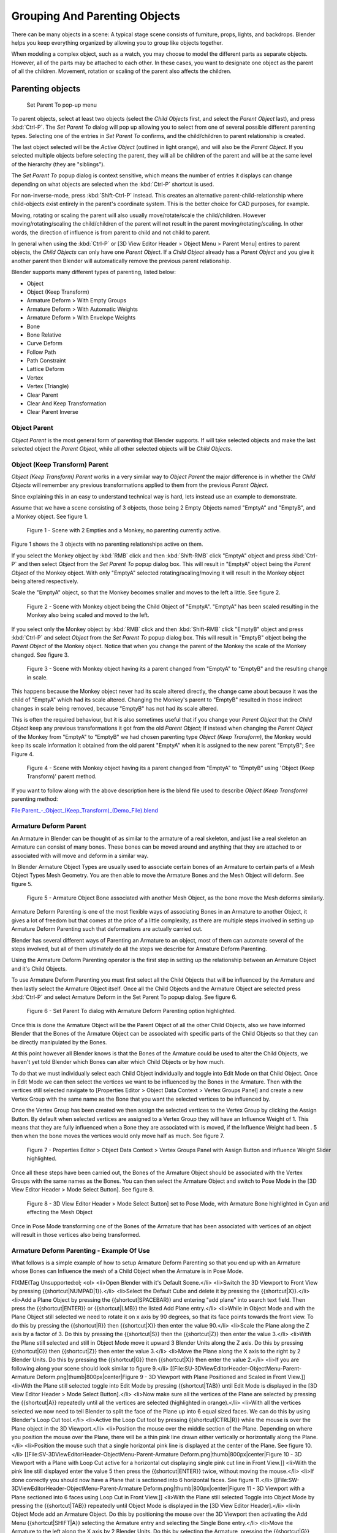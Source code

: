 
..    TODO/Review: {{review|text=add group instance}} .

******************************
Grouping And Parenting Objects
******************************

There can be many objects in a scene: A typical stage scene consists of furniture, props,
lights, and backdrops.
Blender helps you keep everything organized by allowing you to group like objects together.

When modeling a complex object, such as a watch,
you may choose to model the different parts as separate objects.  However,
all of the parts may be attached to each other.  In these cases,
you want to designate one object as the parent of all the children.  Movement,
rotation or scaling of the parent also affects the children.


Parenting objects
=================

.. figure:: /images/26-Manual-Modeling-Objects-Parenting-SetParentPopUp.jpg

   Set Parent To pop-up menu


To parent objects, select at least two objects (select the *Child Objects* first,
and select the *Parent Object* last), and press :kbd:`Ctrl-P`. The  *Set Parent To*
dialog will pop up allowing you to select from one of several possible different
parenting types. Selecting one of the entries in *Set Parent To* confirms,
and the child/children to parent relationship is created.

The last object selected will be the *Active Object* (outlined in light orange),
and will also be the *Parent Object*.
If you selected multiple objects before selecting the parent,
they will all be children of the parent and will be at the same level of the hierarchy
(they are "siblings").

The *Set Parent To* popup dialog is context sensitive, which means the number of entries it
displays can change depending on what objects are selected when the :kbd:`Ctrl-P`
shortcut is used.

For non-inverse-mode, press :kbd:`Shift-Ctrl-P` instead. This creates an alternative
parent-child-relationship where child-objects exist entirely in the parent's coordinate
system. This is the better choice for CAD purposes, for example.

Moving, rotating or scaling the parent will also usually move/rotate/scale the child/children.
However moving/rotating/scaling the child/children of the parent will not result in the parent
moving/rotating/scaling. In other words,
the direction of influence is from parent to child and not child to parent.

In general when using the :kbd:`Ctrl-P` or [3D View Editor Header > Object Menu > Parent
Menu] entires to parent objects, the *Child Objects* can only have one *Parent Object*.
If a *Child Object* already has a *Parent Object* and you give it another parent then
Blender will automatically remove the previous parent relationship.


Blender supports many different types of parenting, listed below:

- Object
- Object (Keep Transform)
- Armature Deform > With Empty Groups
- Armature Deform > With Automatic Weights
- Armature Deform > With Envelope Weights
- Bone
- Bone Relative
- Curve Deform
- Follow Path
- Path Constraint
- Lattice Deform
- Vertex
- Vertex (Triangle)
- Clear Parent
- Clear And Keep Transformation
- Clear Parent Inverse


Object Parent
-------------

*Object Parent* is the most general form of parenting that Blender supports.
If will take selected objects and make the last selected object the *Parent Object*,
while all other selected objects will be *Child Objects*.


Object (Keep Transform) Parent
------------------------------

*Object (Keep Transform) Parent* works in a very similar way to *Object Parent* the major difference is in whether the *Child Objects* will remember any previous transformations applied to them from the previous *Parent Object*.

Since explaining this in an easy to understand technical way is hard,
lets instead use an example to demonstrate.

Assume that we have a scene consisting of 3 objects,
those being 2 Empty Objects named "EmptyA" and "EmptyB", and a Monkey object.  See figure 1.


.. figure:: /images/Parent_-_Object_(Keep_Transform)_-_A.jpg
   :width: 800px
   :figwidth: 800px

   Figure 1 - Scene with 2 Empties and a Monkey, no parenting currently active.


Figure 1 shows the 3 objects with no parenting relationships active on them.

If you select the Monkey object by :kbd:`RMB` click and then :kbd:`Shift-RMB`
click "EmptyA" object and press :kbd:`Ctrl-P` and then select *Object* from the *Set
Parent To* popup dialog box.
This will result in "EmptyA" object being the *Parent Object* of the Monkey object.  With
only "EmptyA" selected rotating/scaling/moving it will result in the Monkey object being
altered respectively.

Scale the "EmptyA" object, so that the Monkey becomes smaller and moves to the left a little.
See figure 2.


.. figure:: /images/Parent_-_Object_(Keep_Transform)_-_B.jpg
   :width: 800px
   :figwidth: 800px

   Figure 2 - Scene with Monkey object being the Child Object of "EmptyA".  "EmptyA" has been scaled resulting in the Monkey also being scaled and moved to the left.


If you select only the Monkey object by :kbd:`RMB` click and then :kbd:`Shift-RMB`
click "EmptyB" object and press :kbd:`Ctrl-P` and select *Object* from the *Set
Parent To* popup dialog box.
This will result in "EmptyB" object being the *Parent Object* of the Monkey object.
Notice that when you change the parent of the Monkey the scale of the Monkey changed.
See figure 3.


.. figure:: /images/Parent_-_Object_(Keep_Transform)_-_C.jpg
   :width: 800px
   :figwidth: 800px

   Figure 3 - Scene with Monkey object having its a parent changed from "EmptyA" to "EmptyB" and the resulting change in scale.


This happens because the Monkey object never had its scale altered directly,
the change came about because it was the child of "EmptyA" which had its scale altered.
Changing the Monkey's parent to "EmptyB" resulted in those indirect changes in scale being
removed, because "EmptyB" has not had its scale altered.

This is often the required behaviour, but it is also sometimes useful that if you change your
*Parent Object* that the *Child Object* keep any previous transformations it got from the
old *Parent Object*;  If instead when changing the *Parent Object* of the Monkey from
"EmptyA" to "EmptyB" we had chosen parenting type *Object (Keep Transform)*, the Monkey
would keep its scale information it obtained from the old parent "EmptyA" when it is assigned
to the new parent "EmptyB";  See Figure 4.


.. figure:: /images/Parent_-_Object_(Keep_Transform)_-_D.jpg
   :width: 800px
   :figwidth: 800px

   Figure 4 - Scene with Monkey object having its a parent changed from "EmptyA" to "EmptyB" using 'Object (Keep Transform)' parent method.


If you want to follow along with the above description here is the blend file used to describe
*Object (Keep Transform)* parenting method:


`File:Parent_-_Object_(Keep_Transform)_(Demo_File).blend <http://wiki.blender.org/index.php/File:Parent_-_Object_(Keep_Transform)_(Demo_File).blend>`__


Armature Deform Parent
----------------------

An Armature in Blender can be thought of as similar to the armature of a real skeleton,
and just like a real skeleton an Armature can consist of many bones.  These bones can be moved
around and anything that they are attached to or associated with will move and deform in a
similar way.

In Blender Armature Object Types are usually used to associate certain bones of an Armature to
certain parts of a Mesh Object Types Mesh Geometry.
You are then able to move the Armature Bones and the Mesh Object will deform.  See figure 5.


.. figure:: /images/SQ-3DViewEditorHeader-ObjectMenu-Parent-Armature_Deform.jpg
   :width: 800px
   :figwidth: 800px

   Figure 5 - Armature Object Bone associated with another Mesh Object, as the bone move the Mesh deforms similarly.


Armature Deform Parenting is one of the most flexible ways of associating Bones in an Armature
to another Object,
it gives a lot of freedom but that comes at the price of a little complexity, as there are
multiple steps involved in setting up Armature Deform Parenting such that deformations are
actually carried out.

Blender has several different ways of Parenting an Armature to an object,
most of them can automate several of the steps involved,
but all of them ultimately do all the steps we describe for Armature Deform Parenting.

Using the Armature Deform Parenting operator is the first step in setting up the relationship
between an Armature Object and it's Child Objects.

To use Armature Deform Parenting you must first select all the Child Objects that will be
influenced by the Armature and then lastly select the Armature Object itself.  Once all the
Child Objects and the Armature Object are selected press :kbd:`Ctrl-P` and select
Armature Deform in the Set Parent To popup dialog.  See figure 6.


.. figure:: /images/SR-3DViewEditorHeader-ObjectMenu-Parent-Armature_Deform.jpg
   :width: 800px
   :figwidth: 800px

   Figure 6 - Set Parent To dialog with Armature Deform Parenting option highlighted.


Once this is done the Armature Object will be the Parent Object of all the other Child
Objects, also we have informed Blender that the Bones of the Armature Object can be associated
with specific parts of the Child Objects so that they can be directly manipulated by the
Bones.

At this point however all Blender knows is that the Bones of the Armature could be used to
alter the Child Objects,
we haven't yet told Blender which Bones can alter which Child Objects or by how much.

To do that we must individually select each Child Object individually and toggle into Edit
Mode on that Child Object.  Once in Edit Mode we can then select the vertices we want to be
influenced by the Bones in the Armature.  Then with the vertices still selected navigate to
[Properties Editor > Object Data Context > Vertex Groups Panel] and create a new Vertex Group
with the same name as the Bone that you want the selected vertices to be influenced by.

Once the Vertex Group has been created we then assign the selected vertices to the Vertex
Group by clicking the Assign Button.  By default when selected vertices are assigned to a
Vertex Group they will have an Influence Weight of 1.
This means that they are fully influenced when a Bone they are associated with is moved,
if the Influence Weight had been .
5 then when the bone moves the vertices would only move half as much.  See figure 7.


.. figure:: /images/SS-3DViewEditorHeader-ObjectMenu-Parent-Armature_Deform.jpg
   :width: 800px
   :figwidth: 800px

   Figure 7 - Properties Editor > Object Data Context > Vertex Groups Panel with Assign Button and influence Weight Slider highlighted.


Once all these steps have been carried out, the Bones of the Armature Object should be
associated with the Vertex Groups with the same names as the Bones.  You can then select the
Armature Object and switch to Pose Mode in the [3D View Editor Header > Mode Select Button].
See figure 8.


.. figure:: /images/ST-3DViewEditorHeader-ObjectMenu-Parent-Armature_Deform.jpg
   :width: 800px
   :figwidth: 800px

   Figure 8 - 3D View Editor Header > Mode Select Button] set to Pose Mode, with Armature Bone highlighted in Cyan and effecting the Mesh Object


Once in Pose Mode transforming one of the Bones of the Armature that has been associated with
vertices of an object will result in those vertices also being transformed.


Armature Deform Parenting - Example Of Use
------------------------------------------

What follows is a simple example of how to setup Armature Deform Parenting so that you end up
with an Armature whose Bones can Influence the mesh of a Child Object when the Armature is in
Pose Mode.


FIXME(Tag Unsupported:ol;
<ol>
<li>Open Blender with it's Default Scene.</li>
<li>Switch the 3D Viewport to Front View by pressing {{shortcut|NUMPAD|1}}.</li>
<li>Select the Default Cube and delete it by pressing the {{shortcut|X}}.</li>
<li>Add a Plane Object by pressing the {{shortcut|SPACEBAR}} and entering "add plane" into search text field.  Then press the {{shortcut|ENTER}} or {{shortcut|LMB}} the listed Add Plane entry.</li>
<li>While in Object Mode and with the Plane Object still selected we need to rotate it on x axis by 90 degrees, so that its face points towards the front view.  To do this by pressing the {{shortcut|R}} then {{shortcut|X}} then enter the value 90.</li>
<li>Scale the Plane along the Z axis by a factor of 3.  Do this by pressing the {{shortcut|S}} then the {{shortcut|Z}} then enter the value 3.</li>
<li>With the Plane still selected and still in Object Mode move it upward 3 Blender Units along the Z axis.  Do this by pressing {{shortcut|G}} then {{shortcut|Z}} then enter the value 3.</li>
<li>Move the Plane along the X axis to the right by 2 Blender Units.  Do this by pressing the {{shortcut|G}} then {{shortcut|X}} then enter the value 2.</li>
<li>If you are following along your scene should look similar to figure 9.</li>
[[File:SU-3DViewEditorHeader-ObjectMenu-Parent-Armature Deform.png|thumb|800px|center|Figure 9 - 3D Viewport with Plane Positioned and Scaled in Front View.]]
<li>With the Plane still selected toggle into Edit Mode by pressing {{shortcut|TAB}} until Edit Mode is displayed in the [3D View Editor Header > Mode Select Button].</li>
<li>Now make sure all the vertices of the Plane are selected by pressing the {{shortcut|A}} repeatedly until all the vertices are selected (highlighted in orange).</li>
<li>With all the vertices selected we now need to tell Blender to split the face of the Plane up into 6 equal sized faces.  We can do this by using Blender's Loop Cut tool.</li>
<li>Active the Loop Cut tool by pressing {{shortcut|CTRL|R}} while the mouse is over the Plane object in the 3D Viewport.</li>
<li>Position the mouse over the middle section of the Plane.  Depending on where you position the mouse over the Plane, there will be a thin pink line drawn either vertically or horizontally along the Plane.</li>
<li>Position the mouse such that a single horizontal pink line is displayed at the center of the Plane.  See figure 10.</li>
[[File:SV-3DViewEditorHeader-ObjectMenu-Parent-Armature Deform.png|thumb|800px|center|Figure 10 - 3D Viewport with a Plane with Loop Cut active for a horizontal cut displaying single pink cut line in Front View.]]
<li>With the pink line still displayed enter the value 5 then press the {{shortcut|ENTER}} twice, without moving the mouse.</li>
<li>If done correctly you should now have a Plane that is sectioned into 6 horizontal faces.  See figure 11.</li>
[[File:SW-3DViewEditorHeader-ObjectMenu-Parent-Armature Deform.png|thumb|800px|center|Figure 11 - 3D Viewport with a Plane sectioned into 6 faces using Loop Cut in Front View.]]
<li>With the Plane still selected Toggle into Object Mode by pressing the {{shortcut|TAB}} repeatedly until Object Mode is displayed in the [3D View Editor Header].</li>
<li>In Object Mode add an Armature Object.  Do this by positioning the mouse over the 3D Viewport then activating the Add Menu {{shortcut|SHIFT|A}} selecting the Armature entry and selecting the Single Bone entry.</li>
<li>Move the Armature to the left along the X axis by 2 Blender Units.  Do this by selecting the Armature, pressing the {{shortcut|G}} then {{shortcut|X}} then enter the value -2.</li>
<li>If you were following along you should have a scene that looks similar to figure 12.</li>
[[File:SX-3DViewEditorHeader-ObjectMenu-Parent-Armature Deform.png|thumb|800px|center|Figure 12 - 3D Viewport with the Armature Object and Plane positioned in Front View.]]
<li>With the Armature still selected switch into Edit Mode by pressing the {{shortcut|TAB}} and toggling into Edit Mode.</li>
<li>The Armature Bone will display differently when it is in Edit Mode.  See figure 13.</li>
[[File:SY-3DViewEditorHeader-ObjectMenu-Parent-Armature Deform.png|thumb|800px|center|Figure 13 - 3D Viewport with Armature Bone in Edit Mode, with its Tail, Body and Head parts indicated in Front View.]]
<li>The Armature Bone in Edit Mode has 3 distinct parts, The Head (thick bottom part), The Body (the middle part) and The Tail (the top pointy part).</li>
<li>Select The Tail of the Bone so that it is the only thing highlighted.</li>
<li>Extrude the Bone Tail by 1 Blender Unit along the Z axis.  Do this by pressing the {{shortcut|E}} then the {{shortcut|Z}} and enter the value 1. This will extrude a new Bone from The Tail of the previous Bone.</li>
<li>Repeat the extruding from The Tail of the new bones 4 times by pressing {{shortcut|SHIFT|R}} 4 times.  The {{shortcut|SHIFT|R}} executes the Repeat Last command operator.</li>
<li>You should now have an Armature with 6 bones in it, each emerging from The Tail of the previous bone.</li>
<li>If you have been following along you should have a scene that looks similar to figure 14.</li>
[[File:SZ-3DViewEditorHeader-ObjectMenu-Parent-Armature Deform.png|thumb|800px|center|Figure 14 - Armature in Edit Mode, with 6 bones created and a Plane scaled and sectioned in to 6 pieces matching the length of the Armature in Front View.]]
<li>While still in Edit Mode select the body of the first bone of the Armature we created.  If selected correctly the entire bone will be highlighted, not just the head or tail.</li>
<li>Navigate to the [Properties Editor > Bone Context > Bone Text Field] and change the name of the bone from Bone to Bone1.  See figure 15.</li>
[[File:TA-3DViewEditorHeader-ObjectMenu-Parent-Armature Deform.png|thumb|800px|center|Figure 15 - The [Properties Editor > Bone Context > Bone Text Field] used to rename Bones of an Armature.]]
<li>Do the same for all the other bones in the Armature naming them Bone2, Bone3, Bone4, Bone5 and Bone6 respectively.</li>
<li>Note that Blender is case sensitive when it comes to naming of objects such as bones, so make sure to name them consistently as Blender does not consider Bone or bone the same.</li>
<li>Once the bones have been renamed, toggle Blender into Object Mode by pressing the {{shortcut|TAB}}.</li>
<li>Now we need to make the Plane the Child Object of the Armature.  To do this select only the Plane then {{shortcut|SHIFT|RMB}} the Armature.</li>
<li>With the Plane and the Armature selected activate the Set Parent To popup dialog by pressing {{shortcut|CTRL|P}} and select the Armature Deform entry.</li>
<li>This should result in the Armature being the Parent Object of the Plane.</li>
<li>So at this point we have renamed all six bones of the Armature Bone1, Bone2, Bone3, Bone4, Bone5 and Bone6.  We have split a single Plane into 6 faces and scaled it to match the total length of the Armature Bones.  We then made the Plane the Child Object of the Armature using the {{shortcut|CTRL|P}} Armature Deform Parenting option.</li>
<li>The final step is to associate the different bones of the Armature to the different vertices that make up the faces of the Plane, so that moving the bones, actually moves the faces.</li>
<li>To do that we need to select the vertices we want to associate with a particular bone and then create a Vertex Group with the same name as the bone and then assign the selected vertices to that Vertex Group.</li>
<li>Make sure the Plane is the only object that is selected.</li>
<li>Switch into Edit Mode if we are not already by pressing the {{shortcut|TAB}}.</li>
<li>Switch to Face Selection Mode by pressing {{shortcut|CTRL|TAB}} and select Face from the Mesh Select Mode popup dialog.  See figure 16.</li>
[[File:TB-3DViewEditorHeader-ObjectMenu-Parent-Armature Deform.png|thumb|800px|center|Figure 16 - Mesh Select Mode popup dialog with the Face entry selected.]]
<li>Select the 1st face of the Plane by {{shortcut|rmb}} it.  See figure 17.</li>
[[File:TC-3DViewEditorHeader-ObjectMenu-Parent-Armature Deform.png|thumb|800px|center|Figure 17 - Plane in Edit Mode with Face Select Mode active, with its 1st face selected.]]
<li>Navigate to the [Properties Editor > Object Data > Vertex Groups Panel] and click the + button to the right of the Vertex Groups list.  See figure 18.</li>
[[File:TD-3DViewEditorHeader-ObjectMenu-Parent-Armature Deform.png|thumb|800px|center|Figure 18 - [Properties Editor > Object Data Context > Vertex Groups Panel] highlighted and the + button highlighted.]]
<li>This will create a new Vertex Group called Group.</li>
<li>Rename this newly created Group to Bone1 by {{shortcut|CTRL|LMB}} on the Group name in the Vertex Group list and then typing in the new name.  To complete the naming press the {{shortcut|ENTER}}.</li>
<li>Click the button named Assign to assign the currently selected face to that Vertex Group you just made and named Bone1.</li>
<li>At this point if all went well you will have associated the 1st face of the Plane with Bone1 of the Armature.</li>
<li>To associate the other faces 2 through 6 to the Armature Bones 2 through 6 you do the same things;  Select the face, create a Vertex Group with the same name as the bone you want to associate the face with and then click the Assign button to associate the selected face with the selected Vertex Group.</li>
<li>Toggle into Object Mode by pressing the {{shortcut|TAB}}.</li>
<li>Now select only the Armature by {{shortcut|RMB}} it.</li>
<li>Now we need to switch the Armature to Pose Mode.  Do that by navigating to [3D View Editor Header > Mode Select Button] and {{shortcut|LMB}} it and select the Pose Mode entry.  See figure 19.</li>
[[File:TE-3DViewEditorHeader-ObjectMenu-Parent-Armature Deform.png|thumb|800px|center|Figure 19 - [3D View Editor Header > Mode Select Button] with Pose Mode entry highlighted.]]
<li>Now if you select the third bone (Bone3) in the Armature you will notice it gets highlighted in a Cyan color when in Pose Mode.</li>
<li>If you transform that bone in anyway the associated face on the Plane will also transform in a similar way.</li>
<li>For example rotate Bone3 and face section 3 will rotate in a similar way on the Plane.  See figure 20.</li>
[[File:TF-3DViewEditorHeader-ObjectMenu-Parent-Armature Deform.png|thumb|800px|center|Figure 20 - The Armature in Pose Mode with Bone3 selected and rotated showing the effect on the Plane.]]
</ol>
)


Armature Deform Parent With Empty Groups
----------------------------------------

The Armature Deform With Empty Groups parenting method works in almost the same way as
Armature Deform parenting with one difference.  That difference is that when you parent a
Child Object to an Armature Object the names of the bones in the armature are copied to the
Child Objects in the form of newly created Vertex Groups,
one for each different deforming armature bone name.  The newly created Vertex Groups will be
empty this means they will not have any vertices assigned to those Vertex Groups.  You still
must manually select the vertices and assign them to a particular Vertex Group of your
choosing to have bones in the armature influence them.

For example if you have an Armature Object which consists of 3 bones named BoneA,
BoneB and BoneC and Cube Mesh Object type called Cube.  If you parent the Cube Child Object to
the Armature Parent Object the Cube will get 3 new Vertex Groups created on it called BoneA,
BoneB and BoneC.  Notice that each Vertex Group is empty.  See figure 21.


.. figure:: /images/TG-3DViewEditorHeader-ObjectMenu-Parent-Armature_Deform_With_Empty_Groups.blend.jpg
   :width: 800px
   :figwidth: 800px

   Figure 21 - Cube in Edit Mode showing the 3 created Vertex Groups after it was parented using Armature Deform With Empty Groups to an Armature with 3 Bones named BoneA, BoneB and BoneC with the Vertex Group Panel shown.  All the Vertex Groups are empty.


Bones in an Armature can be generally classified into 2 different types:


FIXME(Tag Unsupported:ul;
<ul>
<li>Deforming Bones</li>
<li>Control Bones</li>
</ul>
)

Deforming Bones - Are bones which when transformed will result in vertices associated with
them also transforming in a similar way.  Deforming Bones are directly involved in altering
the positions of vertices associated with their bones.

Control Bones - Are Bones which act in a similar way to switches,
in that they control how other bones or objects react when they are transformed.
A Control Bone could for example act as a sliding switch control, when the bone is in one
position to the left it could indicate to other bones that they react in a particular way when
transformed, when the Control Bone is positioned to the right,
transforming other bones or objects could do something completely different.
Control Bones are not directly used to alter the positions of vertices,
in fact Control Bones often have no vertices directly associated with themselves.

When using the Armature Deform With Empty Groups parenting method Vertex Groups on the Child
Object will only be created for Armature Bones which are setup as Deforming Bone types.
If a Bone is a Control Bone no Vertex Group will be created on the Child Object for that bone.

To check weather a particular bone in an armature is a Deforming Bone simply switch to Pose
Mode or Edit Mode on the armature and select the bone you are interested in by
:kbd:`RMB` it.  Once the bone of interest is selected navigate to [Properties Editor >
Bone Context > Deform Panel] and check if the Deform tickable option is ticked or not.
If it is the selected bone is a Deforming Bone, otherwise it is a Control Bone.
See figure 22.


.. figure:: /images/TH-3DViewEditorHeader-ObjectMenu-Parent-Armature_Deform_With_Empty_Groups.blend.jpg
   :width: 800px
   :figwidth: 800px

   Figure 22 - 3 Bone Armature in Edit Mode with 2nd bone selected with [Properties Editor > Bone Context > Deform Panel] displayed an ticked, indicating the bone is a Deforming Bone.


Armature Deform With Automatic Weights
--------------------------------------

Armature Deform With Automatic Weights parenting feature does everything Armature Deform With Empty Groups does with
one extra thing.  That extra thing is that unlike Armature Deform With Empty Groups which leaves the automatically
created Vertex Groups empty with no vertices assigned to them;  Armature Deform With Automatic Weight will try to
calculate how much Influence Weight a particular Armature Bone would have on a certain collection of vertices based
on the distance from those vertices to a particular Armature Bone.

Once Blender has calculated the Influence Weight vertices should have it will assign that Influence Weight to the
Vertex Groups that were previously created automatically by Blender on the Child Object when Armature Deform With
Automatic Weights parenting command was carried out.

If all went well it should be possible to select the Armature Object switch it into Pose Mode and transform the bones
of the Armature and the Child Object should deform in response.
Unlike Armature Deform parenting you won't have to create Vertex Groups on the Child Object,
neither will you have to assign Influences Weights to those Vertex Groups, Blender will try to do it for you.

To activate Armature Deform With Automatic Weights you must be in Object Mode or Pose Mode, then select all the Child Objects (usually Mesh Object Types) and lastly select the Armature Object;  Once done press :kbd:`Ctrl-P` and select the Armature Deform With Automatic Weights from the Set Parent To popup dialog.

This method of parenting is certainly easier setup but it can often lead to Armatures which do not deform Child
Objects in ways you would want, as Blender can get a little confused when it comes to determining which Bones should
influence certain vertices when calculating Influence Weights for more complex armatures and Child Objects.  Symptoms
of this confusion are that when transforming the Armature Object in Pose Mode parts of the Child Objects don't deform
as you expect; If Blender does not give you the results you require you will have to manually alter the Influence
Weights of vertices in relation to the Vertex Groups they belong to and have influence in.

You can easily check how much Influence Weight an Armature Bone has over vertices in 2 ways:


FIXME(Tag Unsupported:ul;
<ul>
<li>Using the [3D View Editor > Properties Region > Vertex Weights Panel].</li>
<li>Using Weight Paint Mode.</li>
</ul>
)

[3D View Editor > Properties Region > Vertex Weights Panel] - Allows you to see which Vertex Groups a particular vertex is a member of and how much Influence Weight that vertex has in the different Vertex Groups that it is a member of.  Remember that Vertex Groups that have the same name as an Armatures Bones will be influenced by the bones in the Armature with the matching names.  See figure 23.


.. figure:: /images/TI-3DViewEditor-PropertiesRegion-VertexWeightsPanel.jpg
   :width: 800px
   :figwidth: 800px

   Figure 23 - Armature with 3 Bones and a Mesh Object with a vertex selected which is the Child of the Armature.  The [3D View Editor > Properties Region > Vertex Weights Panel] display showing the Influence Weights of the selected vertex.


Weight Paint Mode - Allows you to see the Influence Weights that Vertex Groups have on a particular objects mesh.  If does this by color coding a mesh with various colors;  These colors represent Influence Weights assigned to certain Vertex Groups.

When a mesh is displayed in Weight Paint Mode, parts of a mesh colored dark blue represent areas of a mesh that are not influenced by a certain Vertex Group, while those parts of the mesh displayed in bright red are influenced by certain Vertex Groups.

Red represents an Influence Weight of 1, blue represents and Influence Weight of 0, and all other colors represent Influence Weights between the 2 values.  See figure 24.


.. figure:: /images/TJ-3DViewEditor-PlaneShowingWeightPaintColors.jpg
   :width: 800px
   :figwidth: 800px

   Figure 24 - Plane displayed in Weight Paint Mode showing all the Influence Weight Colors from 0 to 1 with each Influence Weight indicated.


To active Weight Paint Mode select the object you want to see in Weight Paint Mode by :kbd:`LMB` it, then navigate to [3D View Editor Header > Mode Select Button] and select the Weight Paint entry.  See figure 25.


.. figure:: /images/TK-3DViewEditorHeader-ModeSelectButton-WeightPaintHighlight.jpg
   :width: 800px
   :figwidth: 800px

   Figure 25 - 3D View Editor Header > Mode Select Button] with Weight Paint Highlighted.


When Weight Paint Mode is used on a Mesh Object which is also the Child Object of an armature, clicking on a bone in the armature will shown the Influence Weight of the selected bone in Pose Mode.  See figure 26.


.. figure:: /images/TL-3DViewport-FirstArmatureBoneSelectedInWeightPaintThenSecond.jpg
   :width: 800px
   :figwidth: 800px

   Figure 26 - 3 Bone Armature with a Child Object mesh showing different Weight Paint states when different bones are selected in Pose Mode.


In Weight Paint Mode often you will find that the Armature Bones are obscured from view making them difficult to
select;  If this happens make sure that only the Armature Object is selected then navigate to [Properties Editor >
Object Data Context > Display Panel] and make sure to enable the X-Ray tickable option.  This will ensure that the
Armature Bones are always visible even when Weight Paint Mode is active and a bone is inside a mesh.  See figure 27.


.. figure:: /images/TM-PropertiesEditor-ObjectData-DisplayPanel-XRayOption.jpg
   :width: 800px
   :figwidth: 800px

   Figure 27 - [Properties Editor > Object Data Context > Display Panel] X-Ray tickable option highlighted.


If you find that a Child Object is deforming strangely when the Armature Bones are manipulated in Pose Mode, using Weight Paint Mode to see visually which parts of a mesh are influenced by a bone is a quick way to try and narrow down which bone is causing the problem.


Armature Deform With Envelope Weights
-------------------------------------

Works in a similar way to Armature Deform With Automatic Weights in that it will create Vertex Groups on the Child Objects that have names matching those of the Parent Object Armature Bones.  The created Vertex Groups will then be assigned Influence Weights.  The major difference is in the way those Influence Weights are calculated.

Influence Weights that are calculated when using Armature Deform With Envelope Weights parenting are calculated entirely visually using Bone Envelopes.  See figure 28.


.. figure:: /images/TN-3DViewEditorHeader-ObjectMenu-Parent-Armature_Deform_With_Envelope_Weights.jpg
   :width: 800px
   :figwidth: 800px

   Figure 28 - Single Armature Bone in Edit Mode with Envelope Weight display enabled.  The gray volume around the bone is the Bone Envelope.


Figure 28 shows a single Armature Bone in Edit Mode with Envelope Weight activated.  The gray semi-transparent volume around the bone is the Bone Envelope.

Any Child Object that has vertices inside the volume of the Bone Envelope will be influenced by the Parent Object Armature when the Armature Deform With Envelope Weights operator is used.  Any vertices outside the Bone Evelope volume will not be influenced.  See figure 29.


.. figure:: /images/TO-3DViewEditorHeader-ObjectMenu-Parent-Armature_Deform_With_Envelope_Weights.jpg
   :width: 800px
   :figwidth: 800px

   Figure 29 - 2 sets of Armatures each with 3 bones, the first set has all vertices inside the Bone Envelope, the second did not.  When the bones are transformed in Pose Mode the results are very different.


The default size of the Bone Envelope volume does not extend very far from the surface of a bone;  You can alter the size of the Bone Envelope volume by clicking on the body of the bone you want to alter, switch to Edit Mode or Pose Mode and then pressing :kbd:`Ctrl-ALT-S` then drag your mouse left or right and the Bone Envelope volume will alter accordingly.  See figure 30.


.. figure:: /images/TP-3DViewEditorHeader-ObjectMenu-Parent-Armature_Deform_With_Envelope_Weights.jpg
   :width: 800px
   :figwidth: 800px

   Figure 30 - Single Armature Bone with various different Bone Evelope sizes.


You can also alter the Bone Envelope volume by selecting the Bone you wish to alter and switching to Edit Mode or Pose Mode, then navigate to [Properties Editor > Bone Context > Deform Panel > Envelope Section > Distance field] then enter a new value into it.  See figure 31.


.. figure:: /images/TQ-3DViewEditorHeader-ObjectMenu-Parent-Armature_Deform_With_Envelope_Weights.jpg
   :width: 800px
   :figwidth: 800px

   Figure 31 - [Properties Editor > Bone Context > Deform Panel > Envelope Section > Distance field] highlighted.


Altering the Bone Envelope volume does not alter the size of the Armature Bone just the range within which it can influence vertices of Child Objects.

You can alter the radius that a bone has by selecting the head, body or tail parts of a bone while in Edit Mode, and then press :kbd:`ALT-S` and move the mouse left or right.  This will make the selected bone fatter or thinner without altering the thickness of the Bone Envelope volume.  See figure 32.


.. figure:: /images/TR-3DViewEditorHeader-ObjectMenu-Parent-Armature_Deform_With_Envelope_Weights.jpg
   :width: 800px
   :figwidth: 800px

   Figure 32 - 4 Armature Bones all using Envelope Weight. The 1st with a default radius value, the 3 others with differing Tail, Head and Body radius values.


You can also alter the bone radius by selecting the tail or head of the bone you wish to alter and switching to Edit
Mode, then navigate to [Properties Editor > Bone Context > Deform Panel > Radius Section] and entering new values for
the Tail and Head fields.  See figure 33.


.. figure:: /images/TS-3DViewEditorHeader-ObjectMenu-Parent-Armature_Deform_With_Envelope_Weights.jpg
   :width: 800px
   :figwidth: 800px

   Figure 33 - [Properties Editor > Bone Context > Deform Panel > Radius Section] head and tail fields highlighted.


.. note::

   If you alter the Bone Envelope volume of a bone so that you can have it include/exclude
   certain vertices after you have already used Armature Deform With Envelope Weights,
   by default the newly included/excluded vertices wont be effected by the change.  When using
   Armature Deform With Envelope Weights it only calculates which vertices will be affected by
   the Bone Envelope volume at the time of parenting, at which point it creates the required
   named Vertex Groups and assigns vertices to them as required.  If you want any vertices to
   take account of the new Bone Envelope volume size you will have carry out the Armature Deform
   With Envelope Weights parenting again;  In fact all parenting used in the Set Parent To popup
   dialog which tries to automatically assign vertices to Vertex Groups works like this.


Bone Parent
-----------

Bone parenting allows you to make a certain bone in an armature the Parent Object of another object.
This means that when transforming an armature the Child Object will only move
if the specific bone it is the Child Object of moves.  See figure 34.


.. figure:: /images/TU-3DViewEditorHeader-ObjectMenu-Parent-BoneParenting.jpg
   :width: 800px
   :figwidth: 800px

   Figure 34 - 3 pictures of Armatures with 4 Bones, with the 2nd bone being the Bone Parent of the Child Object Cube.
   The Cube is only transformed if the 1st or 2nd bones are.
   Notice altering the 3rd and 4th bones has no effect on the Cone.


To use Bone Parenting, you must first select all the Child Objects you wish to parent to a specific Armature Bone,
then :kbd:`Shift-RMB` select the Armature Object and switch it into Pose Mode and then select the
specific bone you wish to be the Parent Bone by :kbd:`RMB` selecting it.
Once done press :kbd:`Ctrl-P` and select Bone from the Set Parent To popup dialog.

Now transforming that bone in Pose Mode will result in the Child Objects also transforming.


Bone Parenting - Example Of Use
-------------------------------

#. Start Blender with it's default scene.
#. Switch to Front View in the 3D Viewport by pressing :kbd:`Numpad1`
#. Move the default cube 3 Blender Units to the left on the X axis
   by pressing :kbd:`G` then :kbd:`X` then input value -3.
#. With the default cube moved, add an Armature Object.
   Do this by pressing :kbd:`Shift-A` to display the Add popup menu,
   navigate to the Armature entry and select Single Bone.
#. With only the single Armature Bone selected switch into Edit Mode by pressing the :kbd:`Tab`.
#. Select the top pointy end of the bone (the Tail).
#. Extrude a new bone from the tail of the old bone that is 1 Blender Unit in length along the Z axis.
   Do this by pressing the :kbd:`E` then the :kbd:`Z` then input the value 1, then press the :kbd:`Enter`.
#. Create 2 more bones each extruding out of the Tail of the previous bone.
   Do this by pressing :kbd:`Shift-R` twice;  This will execute the Repeat Last command operator.
#. Switch back into Object Mode by pressing the :kbd:`Tab`.
#. You should now have a default cube and an Armature Object with 4 bones positioned as shown in figure 35].

   .. figure:: /images/TV-3DViewEditorHeader-ObjectMenu-Parent-BoneParenting.png

      Figure 35 - [Default cube and Armature Object with 4 bones

#. Select the default cube only and then :kbd:`Shift-RMB` the Armature Object.
#. With the Cube and the Armature Object still selected navigate to
   [3D View Editor Header > Mode Select Button] and switch to Pose Mode.
#. [Right Mouse Button Click] on the second bone in the Armature Object, such that it becomes highlighted in Cyan.
   See figure 36.

   .. figure:: /images/TW-3DViewEditorHeader-ObjectMenu-Parent-BoneParenting.png

      Figure 36
      Default Cube selected and the Armature Object showing in
      Pose Mode with second bone selected and displayed in Cyan.

#. Now we need to make that selected Armature Bone the Parent Bone of the Cube Child Object.
   To do that activate the Set Parent To popup dialog by pressing
   :kbd:`Ctrl-P` and selecting the Bone entry from the popup.
#. Once done switch back into Object Mode and select only the Armature Object.
#. Now if you switch the Armature Object back into Pose Mode and transform
   the 3rd or 4th bones of the armature the Cube Child Object is not affected,
   but if you transform the 1st or 2nd bones it is because altering
   either of those bones results in the 2nd bone being transformed.


Bone Relative Parenting
-----------------------

Bone Relative parenting works in the same way as Bone parenting with one difference.

With Bone parenting if you have parented a bone to some Child Objects and
you select that bone and switch it into Edit Mode and then translate that bone;
When you switch back into Pose Mode on that bone,
the Child Object which is parented to that bone will snap back to the location of the bone in Pose Mode.
See figure 37.


.. figure:: /images/TX-3DViewEditorHeader-ObjectMenu-Parent-BoneParenting.jpg
   :width: 800px
   :figwidth: 800px

   Figure 37 - [Single Armature Bone which has a Child Object cube parented to it using Bone parenting.
   1st picture shows the position of the cube and armature before the bone is moved in Edit Mode.
   2nd picture shows the position of the cube and armature after the bone was selected in Edit Mode,
   moved and switched back into Pose Mode.  Notice that the Child Object moves to the new location of the Pose Bone.

Bone Relative parenting works differently;
If you move a Parent Bone in Edit Mode, when you switch back to Pose Mode,
the Child Objects will not move to the new location of the Pose Bone.  See figure 38.


.. figure:: /images/TY-3DViewEditorHeader-ObjectMenu-Parent-BoneRelativeParenting.jpg
   :width: 800px
   :figwidth: 800px

   Figure 38 - [Single Armature Bone which has a Child Object cube parented to it using Bone Relative parenting.
   1st picture shows the position of the cube and armature before the bone is moved in Edit Mode.
   2nd picture shows the position of the cube and armature after the bone was selected in Edit Mode,
   moved and switched back into Pose Mode.
   Notice that the Child Object does not move to the new location of the Pose Bone.



Vertex Parent
-------------

You can parent an object to a single vertex or a group of three vertices as well;
that way the child/children will move when the parent mesh is deformed,
like a mosquito on a pulsing artery.


Vertex Parent from Edit Mode
^^^^^^^^^^^^^^^^^^^^^^^^^^^^

In *Object* mode, select the child/children and then the parent object.
:kbd:`Tab` into *Edit mode* and on the parent object select either one vertex
that defines a single point, or select three vertices that define an area
(the three vertices do not have to form a complete face;
they can be any three vertices of the parent object),
and then hit :kbd:`Ctrl-P` and confirm.

At this point, if a single vertex was selected,
a relationship/parenting line will be drawn from the vertex to the child/children. If three
vertices were selected then a relationship/parenting line is drawn from the averaged center of
the three points (of the parent object) to the child/children. Now,
as the parent mesh deforms and the chosen parent vertex/vertices move,
the child/children will move as well.


Vertex Parent from Object Mode
^^^^^^^^^^^^^^^^^^^^^^^^^^^^^^

Vertex parenting can be performed from object mode,
This is done like regular object parenting,
Press :kbd:`Ctrl-P` in object mode and select *Vertex* or *Vertex (Triangle)*.

The nearest vertices will be used from each object which is typically what you would want.


.. figure:: /images/parent_vertex_object_mode_example.jpg
   :width: 800px
   :figwidth: 800px

   A) The small cubes can each be automatically parented to a triad of nearby vertices on the icosphere using the "Vertex (Triangle)" in the set parent context menu.
   B) Reshaping the object in edit mode then means each of the cubes follows their vertex triad parent separately.
   C) Re-scaling the parent icosphere in object mode means the child cubes are also rescaled as expected.


The parent context menu item means users can rapidly set up a large number of vertex parent
relationships,
and avoid the tedious effort of establishing each parent-child vertex relationship separately.


.. note::

   It is in fact a sort of "reversed" :doc:`hook </modifiers/deform/hooks>`


Options
-------


Move child
^^^^^^^^^^

You can *move* a child object to its parent by clearing its origin.
The relationship between the parent and child isn't affected.
Select the child object and press :kbd:`Alt-O`.
By confirming the dialog the child object will snap to the parent's location.
Use the *Outliner* view to verify that the child object is still parented.


Remove relationship/Clear Parent
^^^^^^^^^^^^^^^^^^^^^^^^^^^^^^^^

.. figure:: /images/25-Manual-Modeling-Objects-Parenting-ClearParentPopUp.jpg

   Clear Parent pop-up menu


You can *remove* a parent-child relationship via :kbd:`Alt-P`

The menu contains:

Clear Parent
   If the parent in the group is selected nothing is done.
   If a child or children are selected they are disassociated from the parent,
   or freed, and they return to their *original* location, rotation, and size.
Clear and Keep Transformation
   Frees the children from the parent, and *keeps* the location, rotation, and size given to them by the parent.
Clear Parent Inverse
   Places the children with respect to the parent as if they were placed in the Global reference.
   This effectively clears the parent's transformation from the children. For example,
   if the parent is moved 10 units along the X axis and *Clear Parent Inverse* is invoked,
   any selected children are freed and moved -10 units back along the X axis.
   The "Inverse" only uses the last transformation; if the parent moved twice,
   10 units each time for a total of 20 units, then the "Inverse" will only move the child back 10 units, not 20.


Parenting Example
-----------------

.. figure:: /images/25-Manual-Modeling-Objects-Parenting-Exampel1.jpg

   Parenting Example


The active object, in yellow (cube ``A``),
will be made the parent of all the other object(s) in the group (orange cube ``B``).
The center(s) of all children object(s)
are now linked to the center of the parent by a dashed line; see image
(*Parenting Example*).
The parent object is cube "\ ``A`` " and the child object is cube "\ ``B`` ".
The link is labeled "\ ``L`` ".

At this point, grabbing, rotating,
and scaling transformations to the parent will do the same to the children.
Parenting is a very important tool with many advanced applications,
as we'll see in later chapters; it is used extensively with advanced animations.


Hints
-----

.. figure:: /images/25-Manual-Modeling-Objects-Parenting-Exampel2-Outliner.jpg

   Outliner view


There is another way to see the parent-child relationship in groups and that is to use the *Outliner* view
of the :doc:`Outliner window </data_system/the_outliner>`. Image (*Outliner* *view*)
is an example of what the *Outliner* view looks like for the (*Parenting Example*).
Cube "\ ``A`` "'s object name is "\ ``Cube_Parent`` " and cube "\ ``B`` " is "\ ``Cube_Child`` ".


Separating Objects
==================

At some point,
you'll come to a time when you need to cut parts away from a mesh to be separate. Well,
the operation is easy.

To separate an object, the vertices (or faces) must be selected and then separated,
though there are several different ways to do this.  In Edit Mode,
press  :kbd:`P`  then select one of the following.


Options
-------

.. figure:: /images/25-Manual-Modeling-Objects-Parenting-Exampel-SuzDissect.jpg

   Suzanne dissected neatly


Selected
   This option separates the selection to a new object.
All Loose Parts
   Separates the mesh in its unconnected parts.
By Material
   Creates separate mesh objects for each material.


Grouping objects
================

.. figure:: /images/25-Manual-Modeling-Objects-Parenting-Exampel-GroupedObj.jpg

   Grouped objects


Group objects together without any kind of transformation relationship.
Use groups to just logically organize your scene,
or to facilitate one-step appending or linking between files or across scenes.
Objects that are part of a group always shows as light green when selected; see image
(*Grouped objects*).


Options
-------

Creating a Group
   :kbd:`Ctrl-G` creates a new group and adds the selected object(s) to it.


.. figure:: /images/25-Manual-Modeling-Objects-Grouping-ObjProp.jpg

   Naming a Group


Naming a Group
   All groups that an object has been assigned to are listed in the *Object Properties Panel* 's *Relations* panel.
   To rename a group, simply click in the groups name field.
   To name groups in the *Outliner* window, select *Groups* as the outliner display from the header combo box,
   and :kbd:`Ctrl-LMB` click on the group name.
   The name will change to an editable field; make your changes and press :kbd:`Enter`.
Restricting Group Contents via Layers
   The cluster of layer buttons attached to each group determines from
   which layers the group objects will be included when duplicated.
   If your group contains objects on layers 10, 11 and 12, but you disable the layer 12 button in the group controls,
   duplicates of that group (using the :doc:`Dupligroup </modeling/objects/duplication/dupligroup>` feature)
   will only show the portions of the group that reside in layers 10 and 11.
Appending or Linking Groups
   To append a group from another ``.blend`` file,
   consult :doc:`this page </data_system/linked_libraries>`.
   In summary, :menuselection:`File --> Link / Append Link` Select a ``.blend`` file and, and then the group.
Removing Groups
   To remove a object from a group, under the object context button, open the "Groups" pane.
   Find the name of the group from which you wish to remove the object,
   and click the x to the right of the group name.


Select Grouped
--------------

.. admonition:: Reference
   :class: refbox

   | Mode:     *Object mode*
   | Menu:     *Select* → *Grouped*
   | Hotkey:   :kbd:`Shift-G`


Select objects by parenting and grouping characteristics.
See :doc:`Select Grouped </modeling/objects/selecting>` for more information.

